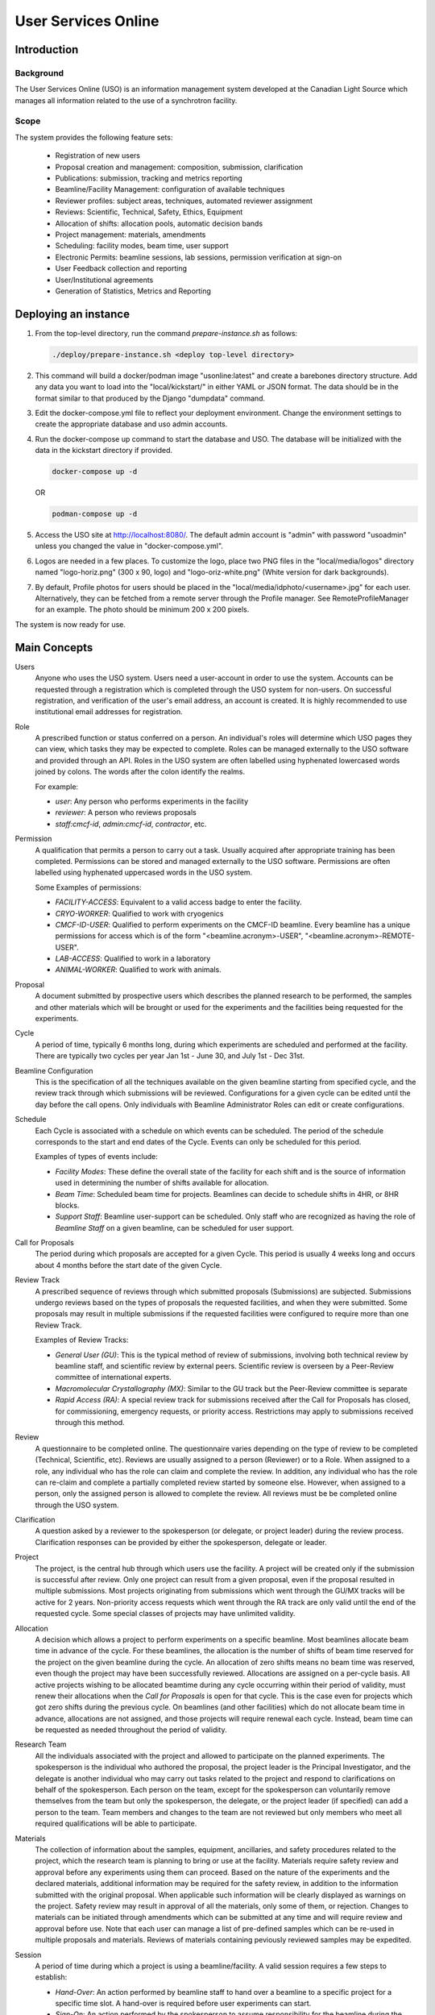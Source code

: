 User Services Online
********************

Introduction
============

Background
----------
The User Services Online (USO) is an information management system developed at
the Canadian Light Source which manages all information related to the use of a
synchrotron facility.

Scope
-----
The system provides the following feature sets:

    * Registration of new users
    * Proposal creation and management: composition, submission, clarification
    * Publications: submission, tracking and metrics reporting
    * Beamline/Facility Management: configuration of available techniques
    * Reviewer profiles: subject areas, techniques, automated reviewer assignment
    * Reviews: Scientific, Technical, Safety, Ethics, Equipment
    * Allocation of shifts: allocation pools, automatic decision bands
    * Project management: materials, amendments
    * Scheduling: facility modes, beam time, user support
    * Electronic Permits: beamline sessions, lab sessions, permission verification at sign-on
    * User Feedback collection and reporting
    * User/Institutional agreements
    * Generation of Statistics, Metrics and Reporting


Deploying an instance
=====================

1. From the top-level directory, run the command `prepare-instance.sh` as follows:

   .. code-block:: bash

      ./deploy/prepare-instance.sh <deploy top-level directory>

2. This command will build a docker/podman image "usonline:latest" and create a barebones directory structure. Add any
   data you want to load into the "local/kickstart/" in either YAML or JSON format. The data should be in the format
   similar to that produced by the Django "dumpdata" command.
3. Edit the docker-compose.yml file to reflect your deployment environment. Change the environment settings to create
   the appropriate database and uso admin accounts.
4. Run the docker-compose up command to start the database and USO. The database will be initialized with the data in
   the kickstart directory if provided.

   .. code-block:: bash

       docker-compose up -d

   OR

   .. code-block:: bash

       podman-compose up -d

5. Access the USO site at http://localhost:8080/. The default admin account is "admin" with password "usoadmin" unless you
   changed the value in "docker-compose.yml".
6. Logos are needed in a few places. To customize the logo, place two PNG files in the "local/media/logos" directory
   named "logo-horiz.png" (300 x 90, logo) and "logo-oriz-white.png" (White version for dark backgrounds).
7. By default, Profile photos for users should be placed in the "local/media/idphoto/<username>.jpg" for each user.
   Alternatively, they can be fetched from a remote server through the Profile manager. See RemoteProfileManager for an
   example. The photo should be minimum 200 x 200 pixels.

The system is now ready for use.


Main Concepts
=============
Users
    Anyone who uses the USO system. Users need a user-account in order
    to use the system. Accounts can be requested through a registration which
    is completed through the USO system for non-users. On successful registration,
    and verification of the user's email address, an account is created. It is highly
    recommended to use institutional email addresses for registration.

Role
    A prescribed function or status conferred on a person. An individual's roles will
    determine which USO pages they can view, which tasks they may be expected to complete. Roles
    can be managed externally to the USO software and provided through an API. Roles in the USO system are often
    labelled using hyphenated lowercased words joined by colons. The words after the colon identify the realms.

    For example:

    - *user*: Any person who performs experiments in the facility
    - *reviewer*: A person who reviews proposals
    - *staff:cmcf-id*, *admin:cmcf-id*, *contractor*, etc.

Permission
    A qualification that permits a person to carry out a task. Usually acquired after appropriate
    training has been completed. Permissions can be stored and managed externally to the USO software.
    Permissions are often labelled using hyphenated uppercased words in the USO system.

    Some Examples of permissions:

    - *FACILITY-ACCESS*: Equivalent to a valid access badge to enter the facility.
    - *CRYO-WORKER*:  Qualified to work with cryogenics
    - *CMCF-ID-USER*: Qualified to perform experiments on the CMCF-ID beamline. Every beamline
      has a unique permissions for access which is of the form "<beamline.acronym>-USER",
      "<beamline.acronym>-REMOTE-USER".
    - *LAB-ACCESS*: Qualified to work in a laboratory
    - *ANIMAL-WORKER*: Qualified to work with animals.

Proposal
    A document submitted by prospective users which describes the planned research
    to be performed, the samples and other materials which will be brought or used for the experiments
    and the facilities being requested for the experiments.

Cycle
    A period of time, typically 6 months long, during which experiments are scheduled and performed
    at the facility. There are typically two cycles per year Jan 1st - June 30, and July 1st - Dec 31st.

Beamline Configuration
    This is the specification of all the techniques available on the given beamline starting from
    specified cycle, and the review track through which submissions will be reviewed. Configurations for a
    given cycle can be edited until the day before the call opens. Only individuals
    with Beamline Administrator Roles can edit or create configurations.

Schedule
    Each Cycle is associated with a schedule on which events can be scheduled. The period of the schedule
    corresponds to the start and end dates of the Cycle. Events can only be scheduled for this period.

    Examples of types of events include:

    - *Facility Modes*: These define the overall state of the facility for each shift
      and is the source of information used in determining the number of shifts
      available for allocation.
    - *Beam Time*:  Scheduled beam time for projects. Beamlines can decide to
      schedule shifts in 4HR, or 8HR blocks.
    - *Support Staff*:  Beamline user-support can be scheduled. Only staff who are
      recognized as having the role of *Beamline Staff* on a given beamline, can
      be scheduled for user support.

Call for Proposals
    The period during which proposals are accepted for a given Cycle. This period is usually
    4 weeks long and occurs about 4 months before the start date of the given Cycle.

Review Track
    A prescribed sequence of reviews through which submitted proposals (Submissions) are subjected. Submissions
    undergo reviews based on the types of proposals the requested facilities, and when they were submitted.
    Some proposals may result in multiple submissions if the requested facilities were configured to require
    more than one Review Track.

    Examples of Review Tracks:

    - *General User (GU)*: This is the typical method of review of submissions,
      involving both technical review by beamline staff, and scientific review by
      external peers. Scientific review is overseen by a Peer-Review committee of
      international experts.
    - *Macromolecular Crystallography (MX)*: Similar to the GU track but
      the Peer-Review committee is separate
    - *Rapid Access (RA)*: A special review track for submissions received after the
      Call for Proposals has closed, for commissioning, emergency requests, or
      priority access. Restrictions may apply to submissions received through this
      method.

Review
    A questionnaire to be completed online. The questionnaire varies depending
    on the type of review to be completed (Technical, Scientific, etc). Reviews are usually
    assigned to a person (Reviewer) or to a Role. When assigned to a role, any individual who has the role
    can claim and complete the review. In addition, any individual who has the role can re-claim
    and complete a partially completed review started by someone else. However, when assigned
    to a person, only the assigned person is allowed to complete the review. All reviews must be
    be completed online through the USO system.

Clarification
    A question asked by a reviewer to the spokesperson (or delegate, or project leader) during the review
    process. Clarification responses can be provided by either the spokesperson, delegate or leader.

Project
    The project, is the central hub through which users use the facility. A project will be
    created only if the submission is successful after review. Only one project can result from a
    given proposal, even if the proposal resulted in multiple submissions. Most projects originating
    from submissions which went through the GU/MX tracks will be active for 2 years. Non-priority access
    requests which went through the RA track are only valid until the end of the requested cycle.
    Some special classes of projects may have unlimited validity.

Allocation
    A decision which allows a project to perform experiments on a specific beamline. Most beamlines
    allocate beam time in advance of the cycle. For these beamlines, the allocation is the number
    of shifts of beam time reserved for the project on the given beamline during the cycle. An
    allocation of zero shifts means no beam time was reserved, even though the project may have been
    successfully reviewed. Allocations are assigned on a per-cycle basis. All active projects wishing
    to be allocated beamtime during any cycle occurring within their period of validity, must renew
    their allocations when the *Call for Proposals* is open for that cycle. This is the case even
    for projects which got zero shifts during the previous cycle. On beamlines (and other facilities)
    which do not allocate beam time in advance, allocations are not assigned, and those projects will require
    renewal each cycle. Instead, beam time can be requested as needed throughout the period of validity.

Research Team
    All the individuals associated with the project and allowed to participate on the planned experiments.
    The spokesperson is the individual who authored the proposal, the project leader is the Principal Investigator,
    and the delegate is another individual who may carry out tasks related to the project and respond to clarifications
    on behalf of the spokesperson. Each person on the team, except for the spokesperson can voluntarily remove themselves
    from the team but only the spokesperson, the delegate, or the project leader (if specified) can add a person
    to the team. Team members and changes to the team are not reviewed but only members who meet all
    required qualifications will be able to participate.

Materials
    The collection of information about the samples, equipment, ancillaries, and safety procedures
    related to the project, which the research team is planning to bring or use at the facility.
    Materials require safety review and approval before any experiments using them can proceed. Based on
    the nature of the experiments and the declared materials, additional information may be required for the
    safety review, in addition to the information submitted with the original proposal. When applicable
    such information will be clearly displayed as warnings on the project. Safety review may result in
    approval of all the materials, only some of them, or rejection. Changes to materials can be initiated
    through amendments which can be submitted at any time and will require review and approval before use.
    Note that each user can manage a list of pre-defined samples which can be re-used in multiple proposals
    and materials. Reviews of materials containing peviously reviewed samples may be expedited.

Session
    A period of time during which a project is using a beamline/facility. A valid session requires
    a few steps to establish:

    - *Hand-Over*: An action performed by beamline staff to hand over a beamline to a specific project
      for a specific time slot. A hand-over is required before user experiments can start.
    - *Sign-On*: An action performed by the spokesperson to assume responsibility for the beamline during
      the period prescribed period. The sign-on is only possible after a hand-over. During the sign-on,
      the spokesperson must select all participating team members and samples they plan to use during that session.
      Only approved samples may be selected. In addition, the qualifications of each team member will be verified.
      Participating team members and samples can be added at any time during the session, and beamline staff
      can extend the duration of the session at any time during the session.
    - *Sign-Off*: An action performed by a team member to indicate completion of the session and confirm that
      samples have been removed from the facility. If no sign-off is performed, it will be performed automatically
      by the system and the beamline staff will be notified.

    NOTE: A successful sign-on results in a valid electronic permit to use the beamline which will remain valid
    until signed-off or terminated. Sessions can be terminated at any time by Health & Safety staff.

Lab Session
    Similar to a beamline session, except a hand-over is not needed, and it is not required to declare the samples in use.
    A valid project is required in order to complete a Lab Sign-on and a valid Lab Session is required in order to use
    a lab. During the sign-on process, the user selects the desired Lab, workstations, ancillary equipment, team members
    and planned time slot.

    NOTE: A successful lab sign-on results in a valid electronic permit to use the lab.


Cycle States
------------
Cycles automatically switch states on the prescribed dates. On the *open date*, the state
switches automatically to **"Call Open"** and will remain in that state until the *close date*,
at the end of which the cycle state switches to **"Assigning"**. During this state, Scientific reviews
should be assigned. Reviews can be assigned either manually or using the automatic assignment
triggered by administrators. After the assignments have been verified and are satisfactory,
the review process can be started using a manual trigger on the Cycle detail page. This
process sends notification emails to reviewers and switches the cycle state to **"Review"**.

On the *close date* all reviews are automatically closed but the cycle state remains in **"Review"**
until the *allocation date*. It is expected that the time between the *close date* and the
*allocation date* will be used for Peer-Review Committee meetings, score adjustments and updating
of comments for applicants. Early on the *allocation date*, the system creates projects according
to the submissions and their review results and prepares for allocation. The state of the Cycle is also
changed to **"Evaluation"**. Allocations can not be done prior to this day but must be completed on
the *allocation date*. Just after midnight on the allocation date, notification emails are sent to
users informing them of their review results and allocations. The cycle state is then switched
to **"Scheduling"** and will stay in that state until the cycle starts.

On the *start date*, the state becomes **"Active"** and on the *end date* it switches to **"Archived"**.

User/Institutional Agreements
-----------------------------
A valid *User Agreement* is needed to participate in experiments and a valid *Institutional Agreement*
is a pre-requisite for the *User Agreement*.

The *User* role is not assigned at registration. Instead, Any person submitting a
proposal or participating on a research team will automatically be assigned the *User* role.

Every person with *User* role will be required to accept a *User Agreement*. However,
their institution must have a valid *Institutional Agreement* in place before they can accept the
*User agreement*. If the process to establish the *Institutional Agreement* has not been initiated,
users will be presented with a form requesting the contact person at their institution for that purpose.


User-Interface Components:
==========================

The USO user interfaces are built from similar components and interaction relies on the same concepts
throughout.

Icon Tool
    An icon with a descriptive text underneath. Single-clicking on the tool initiates
    an action such as opening a form or a pop-up, or redirecting to another page. On
    small screens, or when more space is needed on the screen, only the icon is shown.

Side-Bar Menu
    The dark vertical area to the left of the window with multiple icon tools. Clicking
    on the items in the menu expands the menu to show a sub-menu. The specific
    items visible on your menu will depend on your roles.

Page Header
    The region at the top of the browser window is the page header. Usually the main title of the page
    is displayed here and gives some guidance about the context of the current page. Breadcrumbs are
    usually displayed underneath the title and provide relative navigation links relevant to the page.

Notification Area
    To the right of the header region is the notification bell which may sometimes show the number
    of unread notifications. Single-clicking on the bell reveals the list of recent notifications.

Profile Menu
    The profile menu contains links for performing actions related to the account of the currently logged-in user.
    The profile menu can be activated by clicking on the photograph at the far right of the header region.

Dashboard
    The dashboard is the landing page of the user and contains a number of cards which summarize various
    pieces of information relevant to the current moment in time. Most of the information presented on the dashboard
    can be accessed in more detail through other pages in the USO system. The specific cards visible will depend on the
    user's roles. Each card has a descriptive header and may contain relevant icon tools at the top-right
    corner of the card header.

    .. figure:: docs/source/dashboard.png
        :width: 800px
        :align: center
        :alt: Dashboard

        Screenshot of the dashboard showing the Side-bar menu with icon tools, and various dashboard cards.

List Page
    A list page, is a page which presents a table objects (eg, lists of samples, proposals, projects, etc).
    List pages enables users to view all entries in table format, search through them, sort and order them
    based on different fields (or columns) and filter them based on status, or other properties such as
    modification date. It may sometimes be possible to add new entries from the list page. In some cases,
    single-clicking on a row of the table redirects access to the detailed page for the selected item, or
    presents a form to allow editing the details of the selected item. All list pages follow the same
    paradigms and often contain a search box, list filters, item counts, list tools, a list header, and
    pagination tools.

    .. figure:: docs/source/proposals-list.png
        :width: 800px
        :align: center
        :alt: List Page

        Screenshot of the proposals List Page.

Detail Page
    A detail page is a page which presents information about a specific item in the system (eg. Proposal,
    Submission, Project, Session, Beamline etc). Detail pages also follow the same paradigms and often contain
    a header region, a tool area, a status area and a content area. The content area may vary significantly from
    one object type to another and may also vary based on the state of the object. The status area may
    have a colored background which provide visual cues about the state of the object.

    .. figure:: docs/source/beamline-detail.png
        :width: 800px
        :align: center
        :alt: Beamline Detail Page

        Screenshot of a Beamline Detail Page.

    .. figure:: docs/source/project-detail.png
        :width: 800px
        :align: center
        :alt: Project Detail Page

        Screenshot of a Project Detail Page.